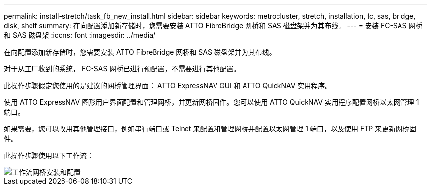 ---
permalink: install-stretch/task_fb_new_install.html 
sidebar: sidebar 
keywords: metrocluster, stretch, installation, fc, sas, bridge, disk, shelf 
summary: 在向配置添加新存储时，您需要安装 ATTO FibreBridge 网桥和 SAS 磁盘架并为其布线。 
---
= 安装 FC-SAS 网桥和 SAS 磁盘架
:icons: font
:imagesdir: ../media/


[role="lead"]
在向配置添加新存储时，您需要安装 ATTO FibreBridge 网桥和 SAS 磁盘架并为其布线。

对于从工厂收到的系统， FC-SAS 网桥已进行预配置，不需要进行其他配置。

此操作步骤假定您使用的是建议的网桥管理界面： ATTO ExpressNAV GUI 和 ATTO QuickNAV 实用程序。

使用 ATTO ExpressNAV 图形用户界面配置和管理网桥，并更新网桥固件。您可以使用 ATTO QuickNAV 实用程序配置网桥以太网管理 1 端口。

如果需要，您可以改用其他管理接口，例如串行端口或 Telnet 来配置和管理网桥并配置以太网管理 1 端口，以及使用 FTP 来更新网桥固件。

此操作步骤使用以下工作流：

image::../media/workflow_bridge_installation_and_configuration.gif[工作流网桥安装和配置]

